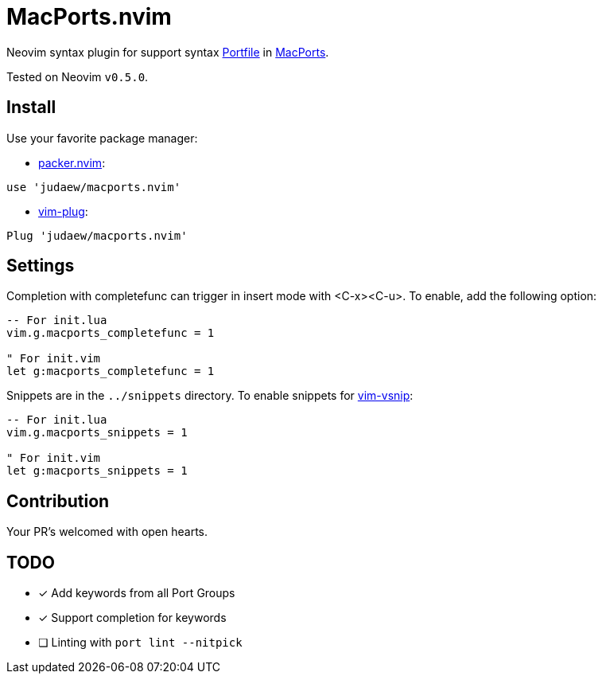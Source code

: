 = MacPorts.nvim

Neovim syntax plugin for support syntax
link:https://guide.macports.org/#development[Portfile] in
link:https://macports.org[MacPorts].

Tested on Neovim `v0.5.0`.

== Install

Use your favorite package manager:

- link:https://github.com/wbthomason/packer.nvim[packer.nvim]:

[source]
----
use 'judaew/macports.nvim'
----

- link:https://github.com/junegunn/vim-plug[vim-plug]:

[source]
----
Plug 'judaew/macports.nvim'
----

== Settings

Completion with completefunc can trigger in insert mode with <C-x><C-u>. To
enable, add the following option:

[source]
----
-- For init.lua
vim.g.macports_completefunc = 1

" For init.vim
let g:macports_completefunc = 1
----

Snippets are in the `../snippets` directory. To enable snippets for
link:https://github.com/hrsh7th/vim-vsnip[vim-vsnip]:

[source]
----
-- For init.lua
vim.g.macports_snippets = 1

" For init.vim
let g:macports_snippets = 1
----

== Contribution

Your PR's welcomed with open hearts.

== TODO

- [x] Add keywords from all Port Groups
- [x] Support completion for keywords
- [ ] Linting with `port lint --nitpick`
